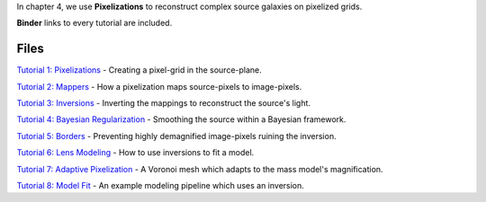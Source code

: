 In chapter 4, we use **Pixelizations** to reconstruct complex source galaxies on pixelized grids.

**Binder** links to every tutorial are included.

Files
-----

`Tutorial 1: Pixelizations <https://mybinder.org/v2/gh/Jammy2211/autogalaxy_workspace/release?filepath=notebooks/howtogalaxy/chapter_4_pixelizations/tutorial_1_pixelizations.ipynb>`_
- Creating a pixel-grid in the source-plane.

`Tutorial 2: Mappers <https://mybinder.org/v2/gh/Jammy2211/autogalaxy_workspace/release?filepath=notebooks/howtogalaxy/chapter_4_pixelizations/tutorial_2_mappers.ipynb>`_
- How a pixelization maps source-pixels to image-pixels.

`Tutorial 3: Inversions <https://mybinder.org/v2/gh/Jammy2211/autogalaxy_workspace/release?filepath=notebooks/howtogalaxy/chapter_4_pixelizations/tutorial_3_inversions.ipynb>`_
- Inverting the mappings to reconstruct the source's light.

`Tutorial 4: Bayesian Regularization <https://mybinder.org/v2/gh/Jammy2211/autogalaxy_workspace/release?filepath=notebooks/howtogalaxy/chapter_4_pixelizations/tutorial_4_bayesian_regularization.ipynb>`_
- Smoothing the source within a Bayesian framework.

`Tutorial 5: Borders <https://mybinder.org/v2/gh/Jammy2211/autogalaxy_workspace/release?filepath=notebooks/howtogalaxy/chapter_4_pixelizations/tutorial_5_borders.ipynb>`_
- Preventing highly demagnified image-pixels ruining the inversion.

`Tutorial 6: Lens Modeling  <https://mybinder.org/v2/gh/Jammy2211/autogalaxy_workspace/release?filepath=notebooks/howtogalaxy/chapter_4_pixelizations/tutorial_6_modeling.ipynb>`_
- How to use inversions to fit a model.

`Tutorial 7: Adaptive Pixelization <https://mybinder.org/v2/gh/Jammy2211/autogalaxy_workspace/release?filepath=notebooks/howtogalaxy/chapter_4_pixelizations/tutorial_7_adaptive_pixelization.ipynb>`_
- A Voronoi mesh which adapts to the mass model's magnification.

`Tutorial 8: Model Fit <https://mybinder.org/v2/gh/Jammy2211/autogalaxy_workspace/release?filepath=notebooks/howtogalaxy/chapter_4_pixelizations/tutorial_8_model_fit.ipynb>`_
- An example modeling pipeline which uses an inversion.